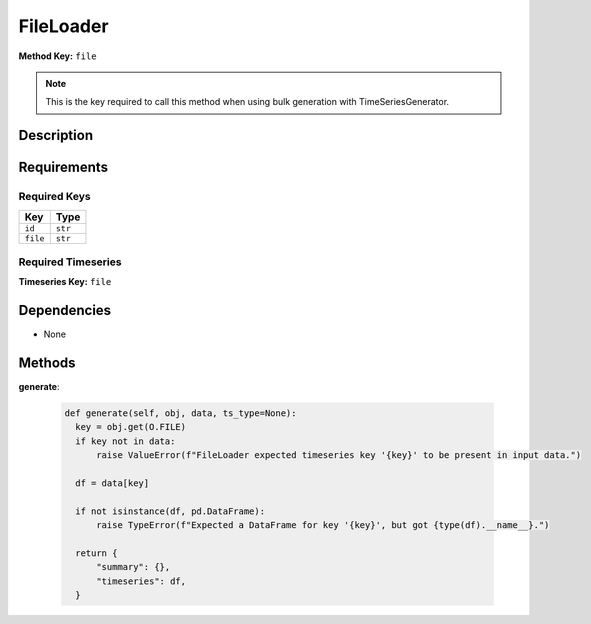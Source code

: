 FileLoader
=========================


**Method Key:** ``file``

.. note::
   This is the key required to call this method when using bulk generation with TimeSeriesGenerator.


Description
-----------



Requirements
-------------

Required Keys
~~~~~~~~~~~~~


.. list-table::
   :widths: auto
   :header-rows: 1

   * - Key
     - Type
   
   * - ``id``
     - ``str``
   
   * - ``file``
     - ``str``
   



Required Timeseries
~~~~~~~~~~~~~~~~~~~



**Timeseries Key:** ``file``












Dependencies
-------------


- None


Methods
-------


**generate**:


  .. code-block:: python

         def generate(self, obj, data, ts_type=None):
           key = obj.get(O.FILE)
           if key not in data:
               raise ValueError(f"FileLoader expected timeseries key '{key}' to be present in input data.")

           df = data[key]

           if not isinstance(df, pd.DataFrame):
               raise TypeError(f"Expected a DataFrame for key '{key}', but got {type(df).__name__}.")

           return {
               "summary": {},
               "timeseries": df,
           }


